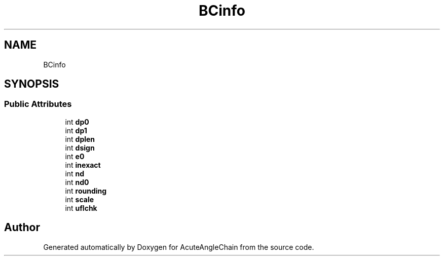 .TH "BCinfo" 3 "Sun Jun 3 2018" "AcuteAngleChain" \" -*- nroff -*-
.ad l
.nh
.SH NAME
BCinfo
.SH SYNOPSIS
.br
.PP
.SS "Public Attributes"

.in +1c
.ti -1c
.RI "int \fBdp0\fP"
.br
.ti -1c
.RI "int \fBdp1\fP"
.br
.ti -1c
.RI "int \fBdplen\fP"
.br
.ti -1c
.RI "int \fBdsign\fP"
.br
.ti -1c
.RI "int \fBe0\fP"
.br
.ti -1c
.RI "int \fBinexact\fP"
.br
.ti -1c
.RI "int \fBnd\fP"
.br
.ti -1c
.RI "int \fBnd0\fP"
.br
.ti -1c
.RI "int \fBrounding\fP"
.br
.ti -1c
.RI "int \fBscale\fP"
.br
.ti -1c
.RI "int \fBuflchk\fP"
.br
.in -1c

.SH "Author"
.PP 
Generated automatically by Doxygen for AcuteAngleChain from the source code\&.
